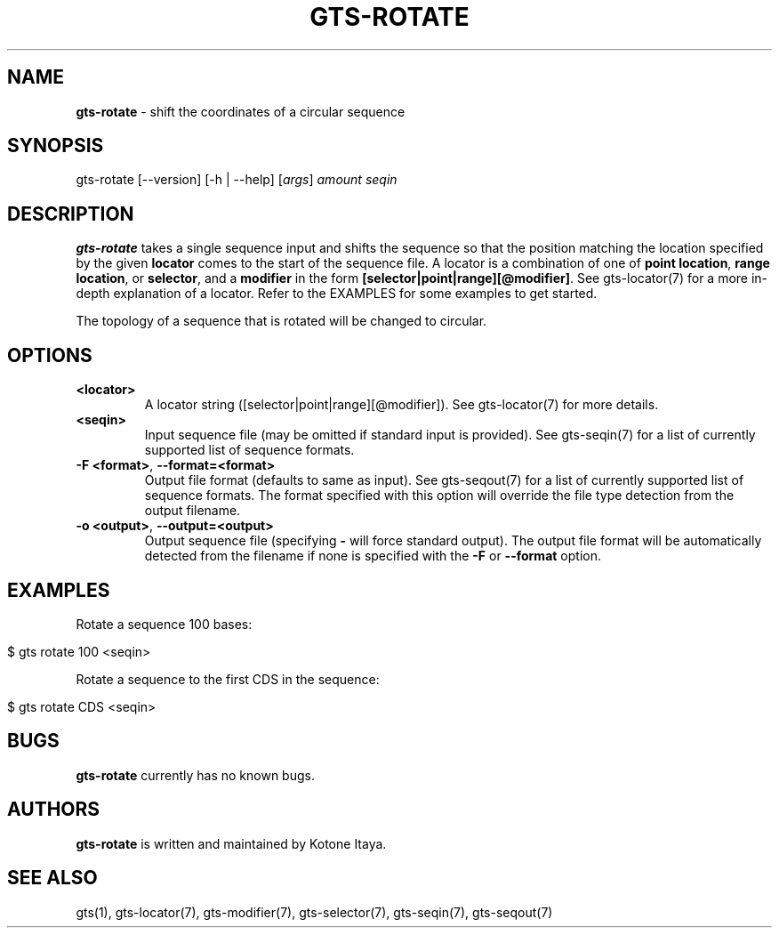 .\" generated with Ronn/v0.7.3
.\" http://github.com/rtomayko/ronn/tree/0.7.3
.
.TH "GTS\-ROTATE" "1" "October 2020" "" ""
.
.SH "NAME"
\fBgts\-rotate\fR \- shift the coordinates of a circular sequence
.
.SH "SYNOPSIS"
gts\-rotate [\-\-version] [\-h | \-\-help] [\fIargs\fR] \fIamount\fR \fIseqin\fR
.
.SH "DESCRIPTION"
\fBgts\-rotate\fR takes a single sequence input and shifts the sequence so that the position matching the location specified by the given \fBlocator\fR comes to the start of the sequence file\. A locator is a combination of one of \fBpoint location\fR, \fBrange location\fR, or \fBselector\fR, and a \fBmodifier\fR in the form \fB[selector|point|range][@modifier]\fR\. See gts\-locator(7) for a more in\-depth explanation of a locator\. Refer to the EXAMPLES for some examples to get started\.
.
.P
The topology of a sequence that is rotated will be changed to circular\.
.
.SH "OPTIONS"
.
.TP
\fB<locator>\fR
A locator string ([selector|point|range][@modifier])\. See gts\-locator(7) for more details\.
.
.TP
\fB<seqin>\fR
Input sequence file (may be omitted if standard input is provided)\. See gts\-seqin(7) for a list of currently supported list of sequence formats\.
.
.TP
\fB\-F <format>\fR, \fB\-\-format=<format>\fR
Output file format (defaults to same as input)\. See gts\-seqout(7) for a list of currently supported list of sequence formats\. The format specified with this option will override the file type detection from the output filename\.
.
.TP
\fB\-o <output>\fR, \fB\-\-output=<output>\fR
Output sequence file (specifying \fB\-\fR will force standard output)\. The output file format will be automatically detected from the filename if none is specified with the \fB\-F\fR or \fB\-\-format\fR option\.
.
.SH "EXAMPLES"
Rotate a sequence 100 bases:
.
.IP "" 4
.
.nf

$ gts rotate 100 <seqin>
.
.fi
.
.IP "" 0
.
.P
Rotate a sequence to the first CDS in the sequence:
.
.IP "" 4
.
.nf

$ gts rotate CDS <seqin>
.
.fi
.
.IP "" 0
.
.SH "BUGS"
\fBgts\-rotate\fR currently has no known bugs\.
.
.SH "AUTHORS"
\fBgts\-rotate\fR is written and maintained by Kotone Itaya\.
.
.SH "SEE ALSO"
gts(1), gts\-locator(7), gts\-modifier(7), gts\-selector(7), gts\-seqin(7), gts\-seqout(7)
